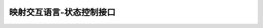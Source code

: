 ========================================================================
映射交互语言-状态控制接口
========================================================================
